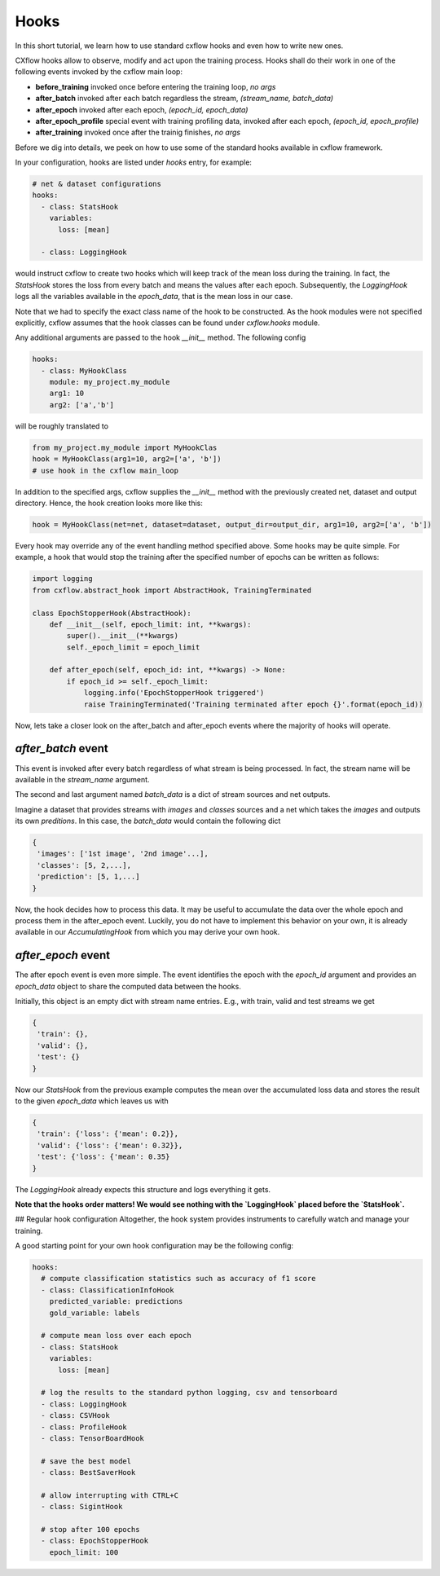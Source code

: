 Hooks
*****

In this short tutorial, we learn how to use standard cxflow hooks and even how to write new ones.

CXflow hooks allow to observe, modify and act upon the training process. Hooks shall do their work in one of the following events invoked by the cxflow main loop:

- **before_training** invoked once before entering the training loop, `no args`
- **after_batch** invoked after each batch regardless the stream, `(stream_name, batch_data)`
- **after_epoch** invoked after each epoch, `(epoch_id, epoch_data)`
- **after_epoch_profile** special event with training profiling data, invoked after each epoch, `(epoch_id, epoch_profile)`
- **after_training** invoked once after the trainig finishes, `no args`

Before we dig into details, we peek on how to use some of the standard hooks available in cxflow framework.

In your configuration, hooks are listed under `hooks` entry, for example:

.. code-block:: yaml

    # net & dataset configurations
    hooks:
      - class: StatsHook
        variables:
          loss: [mean]

      - class: LoggingHook

would instruct cxflow to create two hooks which will keep track of the mean loss during the training.
In fact, the `StatsHook` stores the loss from every batch and means the values after each epoch.
Subsequently, the `LoggingHook` logs all the variables available in the `epoch_data`, that is the mean loss in our case.

Note that we had to specify the exact class name of the hook to be constructed.
As the hook modules were not specified explicitly, cxflow assumes that the hook classes can be found under `cxflow.hooks` module.

Any additional arguments are passed to the hook `__init__` method. The following config

.. code-block:: yaml

    hooks:
      - class: MyHookClass
        module: my_project.my_module
        arg1: 10
        arg2: ['a','b']

will be roughly translated to

.. code-block:: python

    from my_project.my_module import MyHookClas
    hook = MyHookClass(arg1=10, arg2=['a', 'b'])
    # use hook in the cxflow main_loop

In addition to the specified args, cxflow supplies the `__init__` method with the previously created net, dataset and output directory.
Hence, the hook creation looks more like this:

.. code-block:: python

    hook = MyHookClass(net=net, dataset=dataset, output_dir=output_dir, arg1=10, arg2=['a', 'b'])

Every hook may override any of the event handling method specified above. Some hooks may be quite simple.
For example, a hook that would stop the training after the specified number of epochs can be written as follows:

.. code-block:: python

    import logging
    from cxflow.abstract_hook import AbstractHook, TrainingTerminated

    class EpochStopperHook(AbstractHook):
        def __init__(self, epoch_limit: int, **kwargs):
            super().__init__(**kwargs)
            self._epoch_limit = epoch_limit

        def after_epoch(self, epoch_id: int, **kwargs) -> None:
            if epoch_id >= self._epoch_limit:
                logging.info('EpochStopperHook triggered')
                raise TrainingTerminated('Training terminated after epoch {}'.format(epoch_id))

Now, lets take a closer look on the after_batch and after_epoch events where the majority of hooks will operate.

`after_batch` event
===================

This event is invoked after every batch regardless of what stream is being processed.
In fact, the stream name will be available in the `stream_name` argument.

The second and last argument named `batch_data` is a dict of stream sources and net outputs.

Imagine a dataset that provides streams with `images` and `classes` sources and a net which takes the `images` and outputs its own `preditions`.
In this case, the `batch_data` would contain the following dict

.. code-block:: python

    {
     'images': ['1st image', '2nd image'...],
     'classes': [5, 2,...],
     'prediction': [5, 1,...]
    }

Now, the hook decides how to process this data. It may be useful to accumulate the data over the whole epoch and process them in the after_epoch event.
Luckily, you do not have to implement this behavior on your own, it is already available in our `AccumulatingHook` from which you may derive your own hook.

`after_epoch` event
===================

The after epoch event is even more simple. The event identifies the epoch with the `epoch_id` argument and provides an `epoch_data` object to share the computed data between the hooks.

Initially, this object is an empty dict with stream name entries. E.g., with train, valid and test streams we get

.. code-block:: python

    {
     'train': {},
     'valid': {},
     'test': {}
    }

Now our `StatsHook` from the previous example computes the mean over the accumulated loss data and stores the result to the given `epoch_data` which leaves us with

.. code-block:: python

    {
     'train': {'loss': {'mean': 0.2}},
     'valid': {'loss': {'mean': 0.32}},
     'test': {'loss': {'mean': 0.35}
    }

The `LoggingHook` already expects this structure and logs everything it gets.

**Note that the hooks order matters! We would see nothing with the `LoggingHook` placed before the `StatsHook`.**

## Regular hook configuration
Altogether, the hook system provides instruments to carefully watch and manage your training.

A good starting point for your own hook configuration may be the following config:

.. code-block:: yaml
  
    hooks:
      # compute classification statistics such as accuracy of f1 score
      - class: ClassificationInfoHook
        predicted_variable: predictions
        gold_variable: labels

      # compute mean loss over each epoch
      - class: StatsHook
        variables:
          loss: [mean]

      # log the results to the standard python logging, csv and tensorboard
      - class: LoggingHook
      - class: CSVHook
      - class: ProfileHook
      - class: TensorBoardHook

      # save the best model
      - class: BestSaverHook

      # allow interrupting with CTRL+C
      - class: SigintHook

      # stop after 100 epochs
      - class: EpochStopperHook
        epoch_limit: 100
